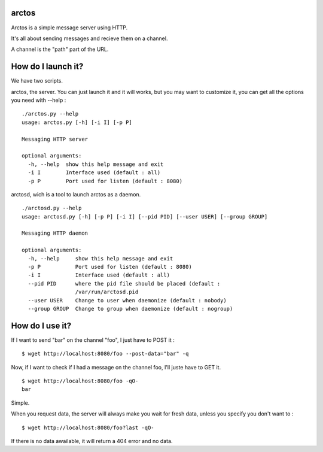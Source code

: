 arctos
======

Arctos is a simple message server using HTTP.

It's all about sending messages and recieve them on a channel.

A channel is the "path" part of the URL.

How do I launch it?
===================

We have two scripts.

arctos, the server. You can just launch it and it will works, but you may
want to customize it, you can get all the options you need with --help :

::

  ./arctos.py --help
  usage: arctos.py [-h] [-i I] [-p P]

  Messaging HTTP server

  optional arguments:
    -h, --help  show this help message and exit
    -i I        Interface used (default : all)
    -p P        Port used for listen (default : 8080)

arctosd, wich is a tool to launch arctos as a daemon.

::

  ./arctosd.py --help
  usage: arctosd.py [-h] [-p P] [-i I] [--pid PID] [--user USER] [--group GROUP]

  Messaging HTTP daemon

  optional arguments:
    -h, --help     show this help message and exit
    -p P           Port used for listen (default : 8080)
    -i I           Interface used (default : all)
    --pid PID      where the pid file should be placed (default :
                   /var/run/arctosd.pid
    --user USER    Change to user when daemonize (default : nobody)
    --group GROUP  Change to group when daemonize (default : nogroup)


How do I use it?
================

If I want to send "bar" on the channel "foo", I just have to POST it :

::

      $ wget http://localhost:8080/foo --post-data="bar" -q

Now, if I want to check if I had a message on the channel foo, I'll juste have
to GET it.

::

     $ wget http://localhost:8080/foo -qO-
     bar

Simple.

When you request data, the server will always make you wait for fresh data,
unless you specify you don't want to :

::

   $ wget http://localhost:8080/foo?last -qO-

If there is no data awailable, it will return a 404 error and no data.
